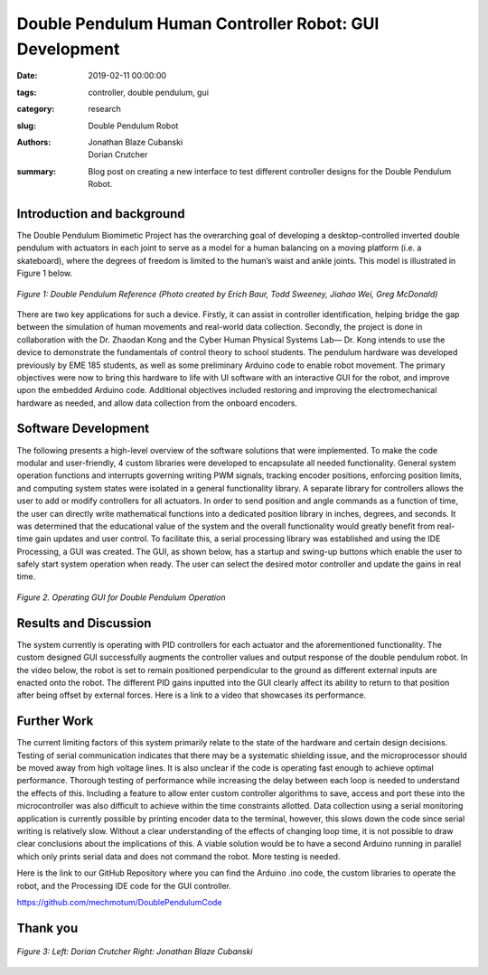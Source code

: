 Double Pendulum Human Controller Robot: GUI Development
=================================================================

:date: 2019-02-11 00:00:00
:tags: controller, double pendulum, gui
:category: research
:slug: Double Pendulum Robot
:authors: Jonathan Blaze Cubanski, Dorian Crutcher
:summary: Blog post on creating a new interface to test different controller designs for the Double Pendulum Robot.

Introduction and background
---------------------------

The Double Pendulum Biomimetic Project has the overarching goal of developing a desktop-controlled inverted double pendulum with actuators in each joint to serve as a model for a human balancing on a moving platform (i.e. a skateboard), where the degrees of freedom is limited to the human’s waist and ankle joints. This model is illustrated in Figure 1 below.

.. figure:: https://objects-us-east-1.dream.io/mechmotum/pendulum-fbd.png 
   :width: 80%
   :alt: Image depicting visual model showing the dynamics of the double pendulum robot
   :align: center

   *Figure 1: Double Pendulum Reference (Photo created by Erich Baur, Todd Sweeney, Jiahao Wei, Greg McDonald)*

There are two key applications for such a device. Firstly, it can assist in controller identification, helping bridge the gap between the simulation of human movements and real-world data collection. Secondly, the project is done in collaboration with the Dr. Zhaodan Kong and the Cyber Human Physical Systems Lab— Dr. Kong intends to use the device to demonstrate the fundamentals of control theory to 
school students.
The pendulum hardware was developed previously by EME 185 students, as well as some preliminary Arduino code to enable robot movement. The primary objectives were now to bring this hardware to life with UI software with an interactive GUI for the robot, and improve upon the embedded Arduino code. Additional objectives included restoring and improving the electromechanical hardware as needed, and allow data collection from the onboard encoders.

Software Development
--------------------

The following presents a high-level overview of the software solutions that were implemented. To make the code modular and user-friendly, 4 custom libraries were developed to encapsulate all needed functionality. General system operation functions and interrupts governing writing PWM signals, tracking encoder positions, enforcing position limits, and computing system states were isolated in a general functionality library. A separate library for controllers allows the user to add or modify controllers for all actuators. In order to send position and angle commands as a function of time, the user can directly write mathematical functions into a dedicated position library in inches, degrees, and seconds. It was determined that the educational value of the system and the overall functionality would greatly benefit from real-time gain updates and user control. To facilitate this, a serial processing library was established and using the IDE Processing, a GUI was created. The GUI, as shown below, has a startup and swing-up buttons which enable the user to safely start system operation when ready. The user can select the desired motor controller and update the gains in real time.



.. figure:: https://objects-us-east-1.dream.io/mechmotum/pendulum-gui.png 
   :width: 50%
   :align: center
   :alt: Operating GUI.

   *Figure 2. Operating GUI for Double Pendulum Operation*

Results and Discussion 
----------------------

The system currently is operating with PID controllers for each actuator and the aforementioned functionality. The custom designed GUI successfully augments the controller values and output response of the double pendulum robot. In the video below, the robot is set to remain positioned perpendicular to the ground as different external inputs are enacted onto the robot. The different PID gains inputted into the GUI clearly affect its ability to return to that position after being offset by external forces. Here is a link to a video that showcases its performance. 


.. raw:: html 
   
   <iframe width="560" height="315" src="https://www.youtube.com/embed/nCciGgxlK24" frameborder="0" allow="accelerometer; autoplay; encrypted-media; gyroscope; picture-in-picture" allowfullscreen></iframe>

Further Work
------------------

The current limiting factors of this system primarily relate to the state of the hardware and certain design decisions. Testing of serial communication indicates that there may be a systematic shielding issue, and the microprocessor should be moved away from high voltage lines. It is also unclear if the code is operating fast enough to achieve optimal performance. Thorough testing of performance while increasing the delay between each loop is needed to understand the effects of this. Including a feature to allow enter custom controller algorithms to save, access and port these into the microcontroller was also difficult to achieve within the time constraints allotted.  
Data collection using a serial monitoring application is currently possible by printing encoder data to the terminal, however, this slows down the code since serial writing is relatively slow. Without a clear understanding of the effects of changing loop time, it is not possible to draw clear conclusions about the implications of this. A viable solution would be to have a second Arduino running in parallel which only prints serial data and does not command the robot. More testing is needed.

Here is the link to our GitHub Repository where you can find the Arduino .ino code, the custom libraries to operate the robot, and the Processing IDE code for the GUI controller. 

https://github.com/mechmotum/DoublePendulumCode


Thank you
----------

.. figure:: https://objects-us-east-1.dream.io/mechmotum/dorian-blaze.jpg 
   :width: 80%
   :alt: This image displays the two students that worked on this project over the Fall 2018 Quarter, Dorian Crutcher and Jonathan Blaze Cubanski
   :align: center

   *Figure 3: Left: Dorian Crutcher   Right: Jonathan Blaze Cubanski* 
